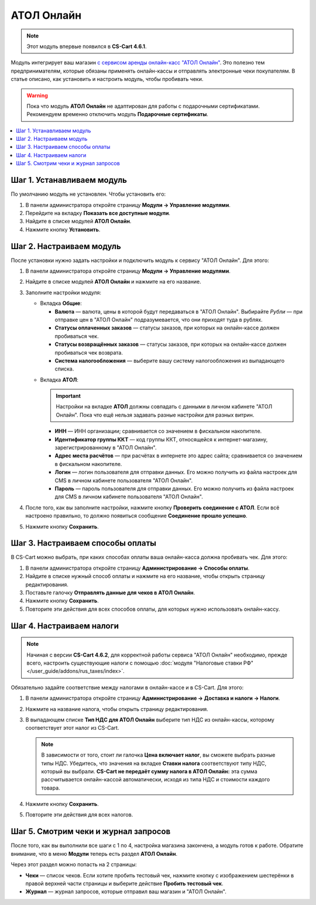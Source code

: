 ***********
АТОЛ Онлайн
***********

.. note::

    Этот модуль впервые появился в **CS-Cart 4.6.1**.

Модуль интегрирует ваш магазин `с сервисом аренды онлайн-касс "АТОЛ Онлайн" <http://online.atol.ru/>`_. Это полезно тем предпринимателям, которые обязаны применять онлайн-кассы и отправлять электронные чеки покупателям. В статье описано, как установить и настроить модуль, чтобы пробивать чеки.

.. warning::

    Пока что модуль **АТОЛ Онлайн** не адаптирован для работы с подарочными сертификатами. Рекомендуем временно отключить модуль **Подарочные сертификаты**.

.. contents::
    :local: 
    :depth: 1

===========================
Шаг 1. Устанавливаем модуль
===========================

По умолчанию модуль не установлен. Чтобы установить его:

#. В панели администратора откройте страницу **Модули → Управление модулями**.

#. Перейдите на вкладку **Показать все доступные модули**.

#. Найдите в списке модулей **АТОЛ Онлайн**.

#. Нажмите кнопку **Установить**.

   .. fancybox:: img/atol_online_install.png
       :alt: Найдите и установите модуль "АТОЛ Онлайн".

=========================
Шаг 2. Настраиваем модуль
=========================

После установки нужно задать настройки и подключить модуль к сервису "АТОЛ Онлайн". Для этого:

#. В панели администратора откройте страницу **Модули → Управление модулями**.

#. Найдите в списке модулей **АТОЛ Онлайн** и нажмите на его название.

#. Заполните настройки модуля:

   * Вкладка **Общие**:

     * **Валюта** — валюта, цены в которой будут передаваться в "АТОЛ Онлайн". Выбирайте *Рубли* — при отправке цен в "АТОЛ Онлайн" подразумевается, что они приходят туда в рублях.

     * **Статусы оплаченных заказов** — статусы заказов, при которых на онлайн-кассе должен пробиваться чек.

     * **Статусы возвращённых заказов** — статусы заказов, при которых на онлайн-кассе должен пробиваться чек возврата.

     * **Система налогообложения** — выберите вашу систему налогообложения из выпадающего списка.

   .. fancybox:: img/atol_online_general.png
       :alt: Укажите валюту, выберите систему налогообложения и статусы заказов, при которых должны пробиваться чеки и чеки возврата.

   * Вкладка **АТОЛ**:

     .. important::

         Настройки на вкладке **АТОЛ** должны совпадать с данными в личном кабинете "АТОЛ Онлайн". Пока что ещё нельзя задавать разные настройки для разных витрин.

     * **ИНН** — ИНН организации; сравнивается со значением в фискальном накопителе.

     * **Идентификатор группы ККТ** — код группы ККТ, относящейся к интернет-магазину, зарегистрированному в "АТОЛ Онлайн".

     * **Адрес места расчётов** — при расчётах в интернете это адрес сайта; сравнивается со значением в фискальном накопителе.

     * **Логин** — логин пользователя для отправки данных. Его можно получить из файла настроек для CMS в личном кабинете пользователя "АТОЛ Онлайн".

     * **Пароль** — пароль пользователя для отправки данных. Его можно получить из файла настроек для CMS в личном кабинете пользователя "АТОЛ Онлайн".

   .. fancybox:: img/atol_online_atol.png
       :alt: Задайте настройки для соединения с "АТОЛ Онлайн".

#. После того, как вы заполните настройки, нажмите кнопку **Проверить соединение с АТОЛ**. Если всё настроено правильно, то должно появиться сообщение **Соединение прошло успешно**. 

#. Нажмите кнопку **Сохранить**.

=================================
Шаг 3. Настраиваем способы оплаты
=================================

В CS-Cart можно выбрать, при каких способах оплаты ваша онлайн-касса должна пробивать чек. Для этого:

#. В панели администратора откройте страницу **Администрирование → Способы оплаты**.

#. Найдите в списке нужный способ оплаты и нажмите на его название, чтобы открыть страницу редактирования.

#. Поставьте галочку **Отправлять данные для чеков в АТОЛ Онлайн**.

#. Нажмите кнопку **Сохранить**.

#. Повторите эти действия для всех способов оплаты, для которых нужно использовать онлайн-кассу.

   .. fancybox:: img/atol_online_payment_method.png
       :alt: Поставьте у способов оплаты, которые нужно регистрировать в ККТ, галочку "Отправлять данные для чеков в АТОЛ Онлайн".

=========================
Шаг 4. Настраиваем налоги
=========================

.. note::

    Начиная с версии **CS-Cart 4.6.2**, для корректной работы сервиса "АТОЛ Онлайн" необходимо, прежде всего, настроить существующие налоги с помощью :doc:`модуля "Налоговые ставки РФ" </user_guide/addons/rus_taxes/index>`.

Обязательно задайте соответствие между налогами в онлайн-кассе и в CS-Cart. Для этого:

#. В панели администратора откройте страницу **Администрирование →  Доставка и налоги → Налоги**.

#. Нажмите на название налога, чтобы открыть страницу редактирования.

#. В выпадающем списке **Тип НДС для АТОЛ Онлайн** выберите тип НДС из онлайн-кассы, которому соответствует этот налог из CS-Cart.

   .. note::

       В зависимости от того, стоит ли галочка **Цена включает налог**, вы сможете выбрать разные типы НДС. Убедитесь, что значения на вкладке **Ставки налога** соответствуют типу НДС, который вы выбрали. **CS-Cart не передаёт сумму налога в АТОЛ Онлайн:** эта сумма рассчитывается онлайн-кассой автоматически, исходя из типа НДС и стоимости каждого товара.

#. Нажмите кнопку **Сохранить**.

#. Повторите эти действия для всех налогов.

   .. fancybox:: img/atol_online_taxes.png
       :alt: Выберите тип НДС для налогов в магазине.

=====================================
Шаг 5. Смотрим чеки и журнал запросов
=====================================

После того, как вы выполнили все шаги с 1 по 4, настройка магазина закончена, а модуль готов к работе. Обратите внимание, что в меню **Модули** теперь есть раздел **АТОЛ Онлайн**.

.. fancybox:: img/atol_online_data.png
    :alt: Новый раздел "АТОЛ Онлайн" в меню "Модули".

Через этот раздел можно попасть на 2 страницы:

* **Чеки** — список чеков. Если хотите пробить тестовый чек, нажмите кнопку с изображением шестерёнки в правой верхней части страницы и выберите действие **Пробить тестовый чек**.

  .. fancybox:: img/atol_online_receipts.png
    :alt: Список чеков "АТОЛ Онлайн".

* **Журнал** — журнал запросов, которые отправил ваш магазин и "АТОЛ Онлайн".

  .. fancybox:: img/atol_online_log.png
    :alt: Журнал запросов "АТОЛ Онлайн".
